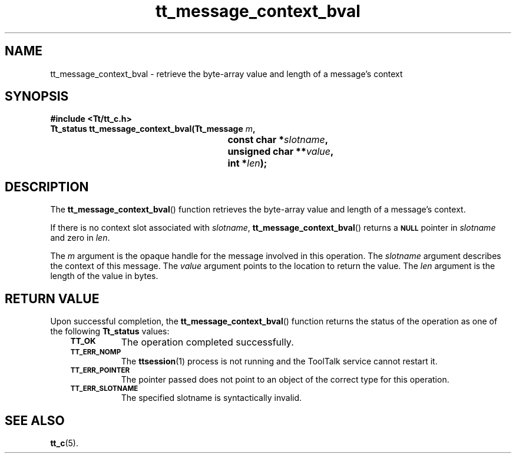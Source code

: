 .de Lc
.\" version of .LI that emboldens its argument
.TP \\n()Jn
\s-1\f3\\$1\f1\s+1
..
.TH tt_message_context_bval 3 "1 March 1996" "ToolTalk 1.3" "ToolTalk Functions"
.BH "1 March 1996"
.\" CDE Common Source Format, Version 1.0.0
.\" (c) Copyright 1993, 1994 Hewlett-Packard Company
.\" (c) Copyright 1993, 1994 International Business Machines Corp.
.\" (c) Copyright 1993, 1994 Sun Microsystems, Inc.
.\" (c) Copyright 1993, 1994 Novell, Inc.
.IX "tt_message_context_bval" "" "tt_message_context_bval(3)" ""
.SH NAME
tt_message_context_bval \- retrieve the byte-array value and length of a message's context
.SH SYNOPSIS
.ft 3
.nf
#include <Tt/tt_c.h>
.sp 0.5v
.ta \w'Tt_status tt_message_context_bval('u
Tt_status tt_message_context_bval(Tt_message \f2m\fP,
	const char *\f2slotname\fP,
	unsigned char **\f2value\fP,
	int *\f2len\fP);
.PP
.fi
.SH DESCRIPTION
The
.BR tt_message_context_bval (\|)
function
retrieves the byte-array value and length of a message's context.
.PP
If there is no context slot associated with
.IR slotname ,
.BR tt_message_context_bval (\|)
returns a
.BR \s-1NULL\s+1
pointer in
.I slotname
and zero in
.IR len .
.PP
The
.I m
argument is the opaque handle for the message involved in this operation.
The
.I slotname
argument describes the context of this message.
The
.I value
argument points to the location to return the value.
The
.I len
argument is the length of the value in bytes.
.SH "RETURN VALUE"
Upon successful completion, the
.BR tt_message_context_bval (\|)
function returns the status of the operation as one of the following
.B Tt_status
values:
.PP
.RS 3
.nr )J 8
.Lc TT_OK
The operation completed successfully.
.Lc TT_ERR_NOMP
.br
The
.BR ttsession (1)
process is not running and the ToolTalk service cannot restart it.
.Lc TT_ERR_POINTER
.br
The pointer passed does not point to an object of
the correct type for this operation.
.Lc TT_ERR_SLOTNAME
.br
The specified slotname is syntactically invalid.
.PP
.RE
.nr )J 0
.SH "SEE ALSO"
.na
.BR tt_c (5).
